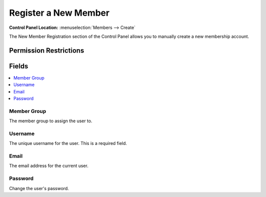 Register a New Member
=====================

.. rst-class:: cp-path

**Control Panel Location:** :menuselection:`Members --> Create`

.. Overview

The New Member Registration section of the Control Panel allows you to manually create a new membership account.

.. Screenshot (optional)

.. Permissions

Permission Restrictions
-----------------------

Fields
------

.. contents::
  :local:
  :depth: 1

.. Each Field

Member Group
~~~~~~~~~~~~

The member group to assign the user to.

Username
~~~~~~~~

The unique username for the user. This is a required field.

Email
~~~~~

The email address for the current user.

Password
~~~~~~~~

Change the user's password.
